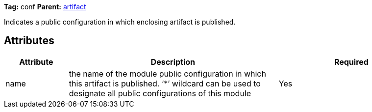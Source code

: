 
*Tag:* conf *Parent:* link:../ivyfile/artifact.html[artifact]



Indicates a public configuration in which enclosing artifact is published.

== Attributes


[options="header",cols="15%,50%,35%"]
|=======
|Attribute|Description|Required
|name|the name of the module public configuration in which this artifact is published. 
    	'`$$*$$`' wildcard can be used to designate all public configurations of this module|Yes
|=======


